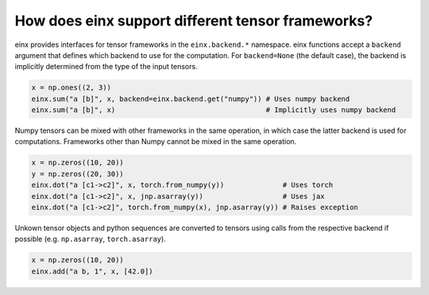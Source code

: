 How does einx support different tensor frameworks?
##################################################

einx provides interfaces for tensor frameworks in the ``einx.backend.*`` namespace. einx functions accept a ``backend`` argument
that defines which backend to use for the computation. For ``backend=None`` (the default case), the backend is implicitly determined
from the type of the input tensors.

..  code:: python

    x = np.ones((2, 3))
    einx.sum("a [b]", x, backend=einx.backend.get("numpy")) # Uses numpy backend
    einx.sum("a [b]", x)                                    # Implicitly uses numpy backend

Numpy tensors can be mixed with other frameworks in the same operation, in which case the latter backend is used for computations. Frameworks other than
Numpy cannot be mixed in the same operation.

..  code:: python

    x = np.zeros((10, 20))
    y = np.zeros((20, 30))
    einx.dot("a [c1->c2]", x, torch.from_numpy(y))              # Uses torch
    einx.dot("a [c1->c2]", x, jnp.asarray(y))                   # Uses jax
    einx.dot("a [c1->c2]", torch.from_numpy(x), jnp.asarray(y)) # Raises exception

Unkown tensor objects and python sequences are converted to tensors using calls from the respective backend if possible (e.g. ``np.asarray``, ``torch.asarray``).

..  code:: python

    x = np.zeros((10, 20))
    einx.add("a b, 1", x, [42.0])
